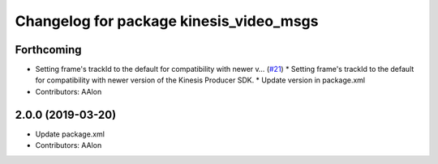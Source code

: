 ^^^^^^^^^^^^^^^^^^^^^^^^^^^^^^^^^^^^^^^^
Changelog for package kinesis_video_msgs
^^^^^^^^^^^^^^^^^^^^^^^^^^^^^^^^^^^^^^^^

Forthcoming
-----------
* Setting frame's trackId to the default for compatibility with newer v… (`#21 <https://github.com/aws-robotics/kinesisvideo-ros1/issues/21>`_)
  * Setting frame's trackId to the default for compatibility with newer version of the Kinesis Producer SDK.
  * Update version in package.xml
* Contributors: AAlon

2.0.0 (2019-03-20)
------------------
* Update package.xml
* Contributors: AAlon
